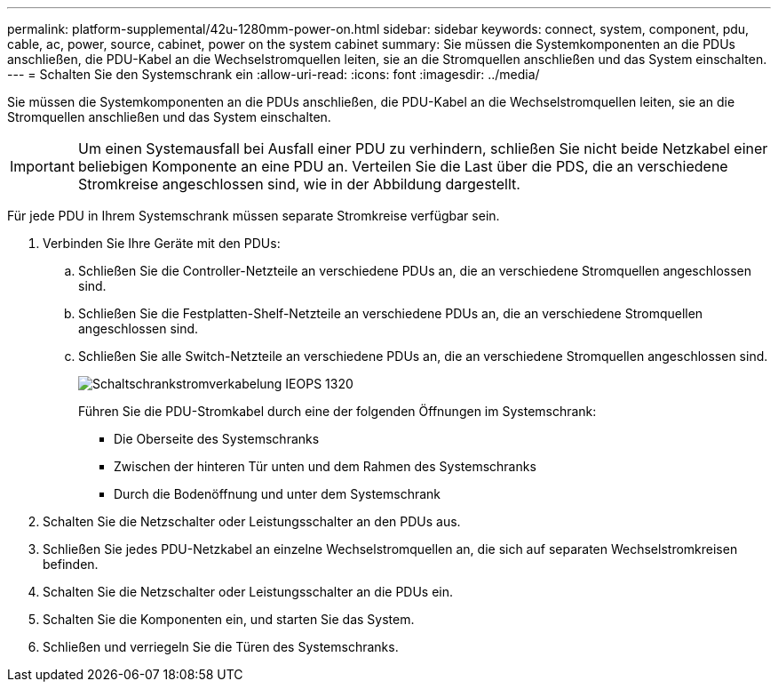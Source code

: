---
permalink: platform-supplemental/42u-1280mm-power-on.html 
sidebar: sidebar 
keywords: connect, system, component, pdu, cable, ac, power, source, cabinet, power on the system cabinet 
summary: Sie müssen die Systemkomponenten an die PDUs anschließen, die PDU-Kabel an die Wechselstromquellen leiten, sie an die Stromquellen anschließen und das System einschalten. 
---
= Schalten Sie den Systemschrank ein
:allow-uri-read: 
:icons: font
:imagesdir: ../media/


[role="lead"]
Sie müssen die Systemkomponenten an die PDUs anschließen, die PDU-Kabel an die Wechselstromquellen leiten, sie an die Stromquellen anschließen und das System einschalten.


IMPORTANT: Um einen Systemausfall bei Ausfall einer PDU zu verhindern, schließen Sie nicht beide Netzkabel einer beliebigen Komponente an eine PDU an. Verteilen Sie die Last über die PDS, die an verschiedene Stromkreise angeschlossen sind, wie in der Abbildung dargestellt.

Für jede PDU in Ihrem Systemschrank müssen separate Stromkreise verfügbar sein.

. Verbinden Sie Ihre Geräte mit den PDUs:
+
.. Schließen Sie die Controller-Netzteile an verschiedene PDUs an, die an verschiedene Stromquellen angeschlossen sind.
.. Schließen Sie die Festplatten-Shelf-Netzteile an verschiedene PDUs an, die an verschiedene Stromquellen angeschlossen sind.
.. Schließen Sie alle Switch-Netzteile an verschiedene PDUs an, die an verschiedene Stromquellen angeschlossen sind.
+
image::../media/cabinet_power_cabling_IEOPS-1320.svg[Schaltschrankstromverkabelung IEOPS 1320]

+
Führen Sie die PDU-Stromkabel durch eine der folgenden Öffnungen im Systemschrank:

+
*** Die Oberseite des Systemschranks
*** Zwischen der hinteren Tür unten und dem Rahmen des Systemschranks
*** Durch die Bodenöffnung und unter dem Systemschrank




. Schalten Sie die Netzschalter oder Leistungsschalter an den PDUs aus.
. Schließen Sie jedes PDU-Netzkabel an einzelne Wechselstromquellen an, die sich auf separaten Wechselstromkreisen befinden.
. Schalten Sie die Netzschalter oder Leistungsschalter an die PDUs ein.
. Schalten Sie die Komponenten ein, und starten Sie das System.
. Schließen und verriegeln Sie die Türen des Systemschranks.

